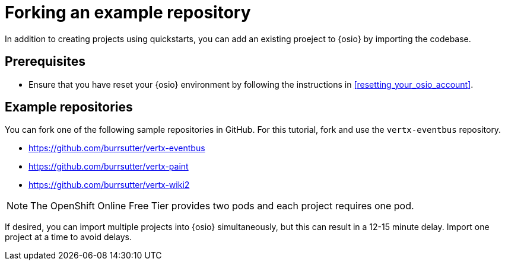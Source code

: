 [id="forking_example_repository"]
= Forking an example repository

In addition to creating projects using quickstarts, you can add an existing proeject to {osio} by importing the codebase.

[discrete]
== Prerequisites

* Ensure that you have reset your {osio} environment by following the instructions in <<resetting_your_osio_account>>.

[discrete]
== Example repositories

You can fork one of the following sample repositories in GitHub. For this tutorial, fork and use the `vertx-eventbus` repository.

* link:https://github.com/burrsutter/vertx-eventbus[https://github.com/burrsutter/vertx-eventbus]
* link:https://github.com/burrsutter/vertx-paint[https://github.com/burrsutter/vertx-paint]
* link:https://github.com/burrsutter/vertx-wiki2[https://github.com/burrsutter/vertx-wiki2]

NOTE: The OpenShift Online Free Tier provides two pods and each project requires one pod. 

If desired, you can import multiple projects into {osio} simultaneously, but this can result in a 12-15 minute delay. Import one project at a time to avoid delays.
